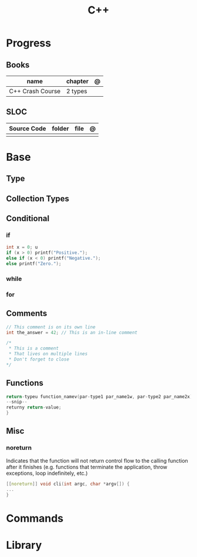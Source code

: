 #+title: C++

* Progress
** Books
| name             | chapter | @ |
|------------------+---------+---|
| C++ Crash Course | 2 types |   |

** SLOC
| Source Code | folder | file | @ |
|-------------+--------+------+---|
|             |        |      |   |

* Base
** Type
** Collection Types
** Conditional
*** if
#+begin_src cpp
int x = 0; u
if (x > 0) printf("Positive.");
else if (x < 0) printf("Negative.");
else printf("Zero.");
#+end_src
*** while
*** for
** Comments
#+begin_src cpp
// This comment is on its own line
int the_answer = 42; // This is an in-line comment
#+end_src

#+begin_src cpp
/*
 * This is a comment
 * That lives on multiple lines
 * Don't forget to close
*/
#+end_src

** Functions
#+begin_src cpp
return-typeu function_namev(par-type1 par_name1w, par-type2 par_name2x) {
--snip--
returny return-value;
}
#+end_src

** Misc
*** noreturn
Indicates that the function will not return control flow to the calling function
after it finishes (e.g. functions that terminate the application, throw
exceptions, loop indefinitely, etc.)

#+begin_src cpp
[[noreturn]] void cli(int argc, char *argv[]) {
...
}
#+end_src
* Commands
* Library
